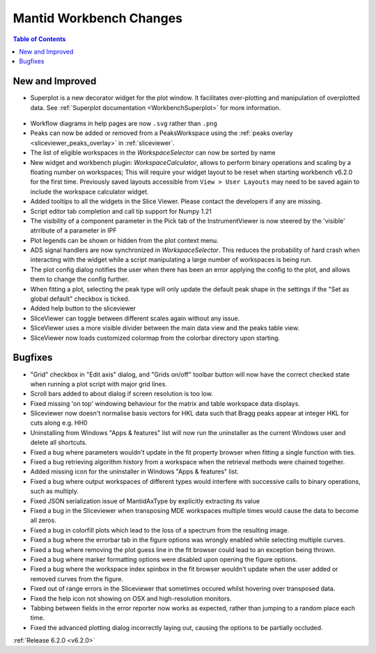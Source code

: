 ========================
Mantid Workbench Changes
========================

.. contents:: Table of Contents
   :local:

New and Improved
----------------

- Superplot is a new decorator widget for the plot window. It facilitates over-plotting and manipulation of overplotted data. See :ref:`Superplot documentation <WorkbenchSuperplot>` for more information.

.. figure:: ../../images/superplot_1.png
    :width: 500px
    :align: center

- Workflow diagrams in help pages are now ``.svg`` rather than ``.png``
- Peaks can now be added or removed from a PeaksWorkspace using the :ref:`peaks overlay <sliceviewer_peaks_overlay>` in :ref:`sliceviewer`.
- The list of eligible workspaces in the `WorkspaceSelector` can now be sorted by name
- New widget and workbench plugin: `WorkspaceCalculator`, allows to perform binary operations and scaling by a floating number on workspaces;
  This will require your widget layout to be reset when starting workbench v6.2.0 for the first time. Previously saved layouts accessible from ``View > User Layouts``
  may need to be saved again to include the workspace calculator widget.
- Added tooltips to all the widgets in the Slice Viewer. Please contact the developers if any are missing.
- Script editor tab completion and call tip support for Numpy 1.21
- The visibility of a component parameter in the Pick tab of the InstrumentViewer is now steered by the 'visible' atrribute of a parameter in IPF
- Plot legends can be shown or hidden from the plot context menu.
- ADS signal handlers are now synchronized in `WorkspaceSelector`. This reduces the probability of hard crash when interacting with the widget while a script manipulating a large number of workspaces is being run.
- The plot config dialog notifies the user when there has been an error applying the config to the plot, and allows them to change the config further.
- When fitting a plot, selecting the peak type will only update the default peak shape in the settings if the "Set as global default" checkbox is ticked.
- Added help button to the sliceviewer
- SliceViewer can toggle between different scales again without any issue.
- SliceViewer uses a more visible divider between the main data view and the peaks table view.
- SliceViewer now loads customized colormap from the colorbar directory upon starting.

Bugfixes
--------

- "Grid" checkbox in "Edit axis" dialog, and "Grids on/off" toolbar button will now have the correct checked state when running a plot script with major grid lines.
- Scroll bars added to about dialog if screen resolution is too low.
- Fixed missing 'on top' windowing behaviour for the matrix and table workspace data displays.
- Sliceviewer now doesn't normalise basis vectors for HKL data such that Bragg peaks appear at integer HKL for cuts along e.g. HH0
- Uninstalling from Windows "Apps & features" list will now run the uninstaller as the current Windows user and delete all shortcuts.
- Fixed a bug where parameters wouldn't update in the fit property browser when fitting a single function with ties.
- Fixed a bug retrieving algorithm history from a workspace when the retrieval methods were chained together.
- Added missing icon for the uninstaller in Windows "Apps & features" list.
- Fixed a bug where output workspaces of different types would interfere with successive calls to binary operations, such as multiply.
- Fixed JSON serialization issue of MantidAxType by explicitly extracting its value
- Fixed a bug in the Sliceviewer when transposing MDE workspaces multiple times would cause the data to become all zeros.
- Fixed a bug in colorfill plots which lead to the loss of a spectrum from the resulting image.
- Fixed a bug where the errorbar tab in the figure options was wrongly enabled while selecting multiple curves.
- Fixed a bug where removing the plot guess line in the fit browser could lead to an exception being thrown.
- Fixed a bug where marker formatting options were disabled upon opening the figure options.
- Fixed a bug where the workspace index spinbox in the fit browser wouldn't update when the user added or removed curves from the figure.
- Fixed out of range errors in the Sliceviewer that sometimes occured whilst hovering over transposed data.
- Fixed the help icon not showing on OSX and high-resolution monitors.
- Tabbing between fields in the error reporter now works as expected, rather than jumping to a random place each time.
- Fixed the advanced plotting dialog incorrectly laying out, causing the options to be partially occluded.


:ref:`Release 6.2.0 <v6.2.0>`
